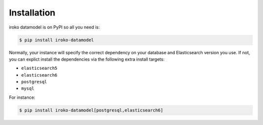..
    Copyright (C) 2018 UPR.

    iroko datamodel is free software; you can redistribute it and/or modify it
    under the terms of the MIT License; see LICENSE file for more details.

Installation
============

iroko datamodel is on PyPI so all you need is:

.. code-block:: console

    $ pip install iroko-datamodel

Normally, your instance will specify the correct dependency on your database
and Elasticsearch version you use. If not, you can explict install the
dependencies via the following extra install targets:

- ``elasticsearch5``
- ``elasticsearch6``
- ``postgresql``
- ``mysql``

For instance:

.. code-block:: console

    $ pip install iroko-datamodel[postgresql,elasticsearch6]
